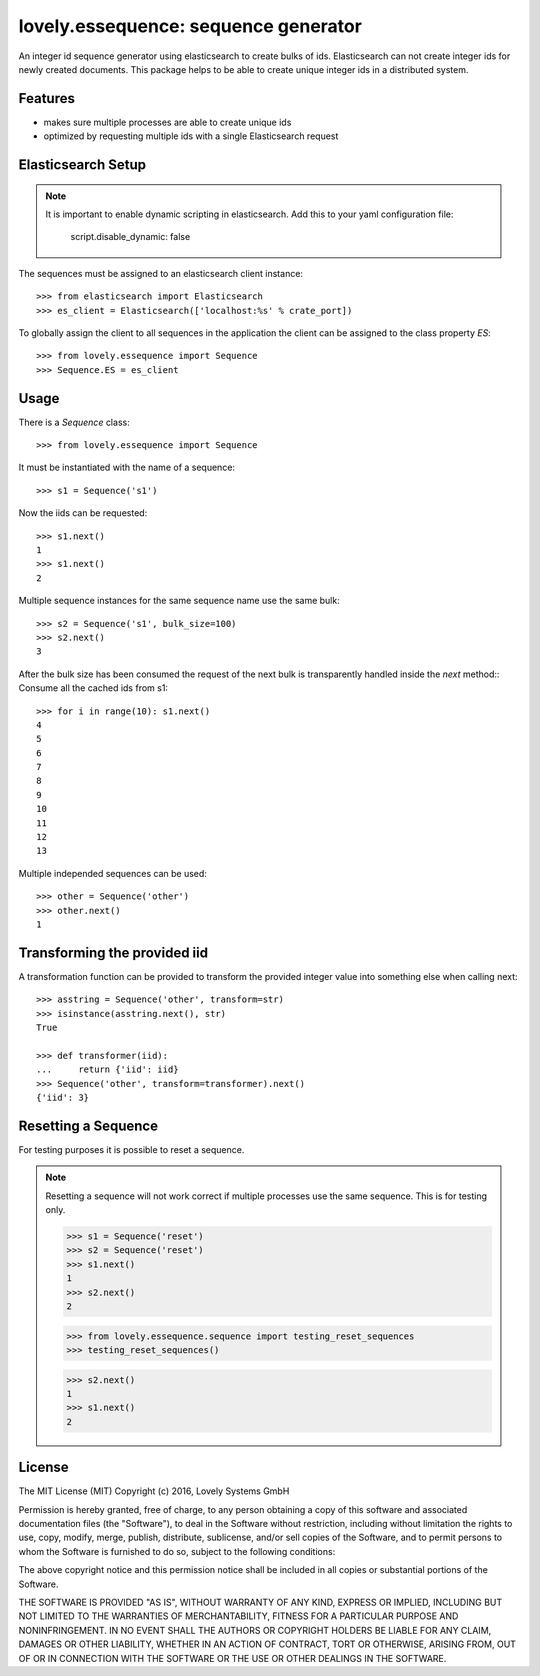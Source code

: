 =====================================
lovely.essequence: sequence generator
=====================================

An integer id sequence generator using elasticsearch to create bulks of ids.
Elasticsearch can not create integer ids for newly created documents. This
package helps to be able to create unique integer ids in a distributed system.


Features
--------

- makes sure multiple processes are able to create unique ids
- optimized by requesting multiple ids with a single Elasticsearch request


Elasticsearch Setup
-------------------

.. note::

    It is important to enable dynamic scripting in elasticsearch.
    Add this to your yaml configuration file:
    
        script.disable_dynamic: false

The sequences must be assigned to an elasticsearch client instance::

    >>> from elasticsearch import Elasticsearch
    >>> es_client = Elasticsearch(['localhost:%s' % crate_port])

To globally assign the client to all sequences in the application the client
can be assigned to the class property `ES`::

    >>> from lovely.essequence import Sequence
    >>> Sequence.ES = es_client


Usage
-----

There is a `Sequence` class::

    >>> from lovely.essequence import Sequence

It must be instantiated with the name of a sequence::

    >>> s1 = Sequence('s1')

Now the iids can be requested::

    >>> s1.next()
    1
    >>> s1.next()
    2

Multiple sequence instances for the same sequence name use the same bulk::

    >>> s2 = Sequence('s1', bulk_size=100)
    >>> s2.next()
    3

After the bulk size has been consumed the request of the next bulk is
transparently handled inside the `next` method::
Consume all the cached ids from s1::

    >>> for i in range(10): s1.next()
    4
    5
    6
    7
    8
    9
    10
    11
    12
    13

Multiple independed sequences can be used::

    >>> other = Sequence('other')
    >>> other.next()
    1


Transforming the provided iid
-----------------------------

A transformation function can be provided to transform the provided integer
value into something else when calling next::

    >>> asstring = Sequence('other', transform=str)
    >>> isinstance(asstring.next(), str)
    True

    >>> def transformer(iid):
    ...     return {'iid': iid}
    >>> Sequence('other', transform=transformer).next()
    {'iid': 3}


Resetting a Sequence
--------------------

For testing purposes it is possible to reset a sequence.

.. note::

    Resetting a sequence will not work correct if multiple processes use the
    same sequence. This is for testing only.

    >>> s1 = Sequence('reset')
    >>> s2 = Sequence('reset')
    >>> s1.next()
    1
    >>> s2.next()
    2

    >>> from lovely.essequence.sequence import testing_reset_sequences
    >>> testing_reset_sequences()

    >>> s2.next()
    1
    >>> s1.next()
    2
    
License
-------

The MIT License (MIT)
Copyright (c) 2016, Lovely Systems GmbH

Permission is hereby granted, free of charge, to any person obtaining a copy of this software and associated documentation files (the "Software"), to deal in the Software without restriction, including without limitation the rights to use, copy, modify, merge, publish, distribute, sublicense, and/or sell copies of the Software, and to permit persons to whom the Software is furnished to do so, subject to the following conditions:

The above copyright notice and this permission notice shall be included in all copies or substantial portions of the Software.

THE SOFTWARE IS PROVIDED "AS IS", WITHOUT WARRANTY OF ANY KIND, EXPRESS OR IMPLIED, INCLUDING BUT NOT LIMITED TO THE WARRANTIES OF MERCHANTABILITY, FITNESS FOR A PARTICULAR PURPOSE AND NONINFRINGEMENT. IN NO EVENT SHALL THE AUTHORS OR COPYRIGHT HOLDERS BE LIABLE FOR ANY CLAIM, DAMAGES OR OTHER LIABILITY, WHETHER IN AN ACTION OF CONTRACT, TORT OR OTHERWISE, ARISING FROM, OUT OF OR IN CONNECTION WITH THE SOFTWARE OR THE USE OR OTHER DEALINGS IN THE SOFTWARE.
